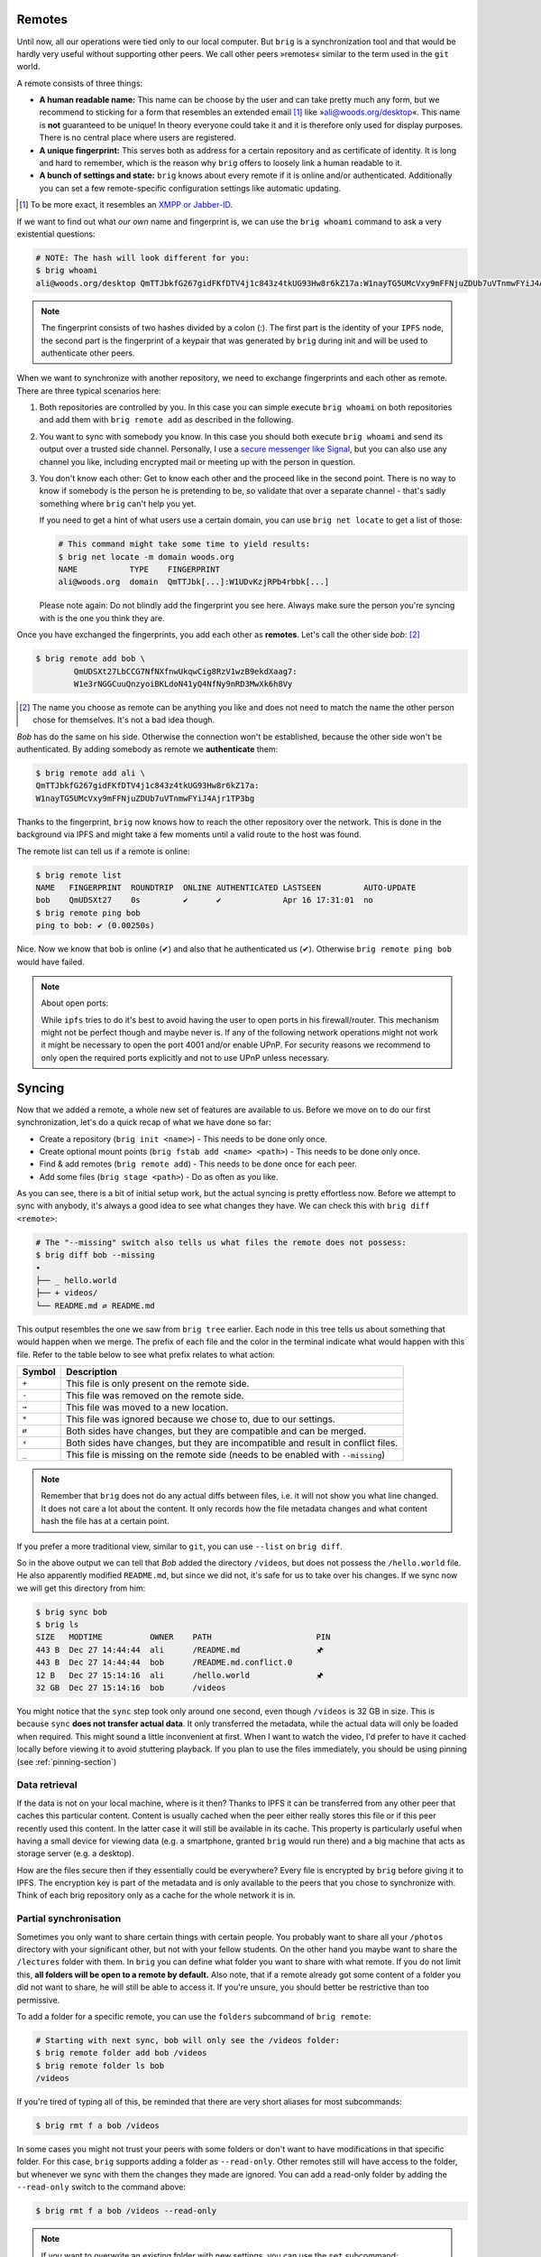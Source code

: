 Remotes
-------

Until now, all our operations were tied only to our local computer. But
``brig`` is a synchronization tool and that would be hardly very useful without
supporting other peers. We call other peers »remotes« similar to the term used
in the ``git`` world.

A remote consists of three things:

- **A human readable name:** This name can be choose by the user and can take
  pretty much any form, but we recommend to sticking for a form that resembles
  an extended email [#]_ like »ali@woods.org/desktop«. This name is **not**
  guaranteed to be unique! In theory everyone could take it and it is therefore
  only used for display purposes. There is no central place where users are registered.
- **A unique fingerprint:** This serves both as address for a certain
  repository and as certificate of identity. It is long and hard to remember,
  which is the reason why ``brig`` offers to loosely link a human readable to
  it.
- **A bunch of settings and state:** ``brig`` knows about every remote if it is
  online and/or authenticated. Additionally you can set a few remote-specific
  configuration settings like automatic updating.

.. [#] To be more exact, it resembles an `XMPP or Jabber-ID <https://en.wikipedia.org/wiki/Jabber_ID>`_.

If we want to find out what *our own* name and fingerprint is, we can use the
``brig whoami`` command to ask a very existential questions:

.. code-block:: bash

    # NOTE: The hash will look different for you:
    $ brig whoami
    ali@woods.org/desktop QmTTJbkfG267gidFKfDTV4j1c843z4tkUG93Hw8r6kZ17a:W1nayTG5UMcVxy9mFFNjuZDUb7uVTnmwFYiJ4Ajr1TP3bg

.. note::

    The fingerprint consists of two hashes divided by a colon (:). The first
    part is the identity of your ``IPFS`` node, the second part is the
    fingerprint of a keypair that was generated by ``brig`` during init and
    will be used to authenticate other peers.

When we want to synchronize with another repository, we need to exchange fingerprints
and each other as remote. There are three typical scenarios here:

1. Both repositories are controlled by you. In this case you can simple execute
   ``brig whoami`` on both repositories and add them with ``brig remote add``
   as described in the following.
2. You want to sync with somebody you know. In this case you should both
   execute ``brig whoami`` and send its output over a trusted side channel.
   Personally, I use a `secure messenger like Signal <https://signal.org>`_,
   but you can also use any channel you like, including encrypted mail or
   meeting up with the person in question.
3. You don't know each other: Get to know each other and the proceed like in
   the second point. There is no way to know if somebody is the person he is
   pretending to be, so validate that over a separate channel - that's sadly
   something where ``brig`` can't help you yet.

   If you need to get a hint of what users use a certain domain,
   you can use ``brig net locate`` to get a list of those:

   .. code-block:: bash

     # This command might take some time to yield results:
     $ brig net locate -m domain woods.org
     NAME           TYPE    FINGERPRINT
     ali@woods.org  domain  QmTTJbk[...]:W1UDvKzjRPb4rbbk[...]

   Please note again: Do not blindly add the fingerprint you see here. Always
   make sure the person you're syncing with is the one you think they are.

   .. todo::

      This seems currently broken as it does not yield any results.

Once you have exchanged the fingerprints, you add each other as **remotes**.
Let's call the other side *bob*: [#]_

.. code-block:: bash

	$ brig remote add bob \
		QmUDSXt27LbCCG7NfNXfnwUkqwCig8RzV1wzB9ekdXaag7:
		W1e3rNGGCuuQnzyoiBKLdoN41yQ4NfNy9nRD3MwXk6h8Vy


.. [#] The name you choose as remote can be anything you like and does not need
       to match the name the other person chose for themselves. It's not a bad
       idea though.

*Bob* has do the same on his side. Otherwise the connection won't be
established, because the other side won't be authenticated. By adding somebody
as remote we **authenticate** them:

.. code-block:: bash

	$ brig remote add ali \
        QmTTJbkfG267gidFKfDTV4j1c843z4tkUG93Hw8r6kZ17a:
        W1nayTG5UMcVxy9mFFNjuZDUb7uVTnmwFYiJ4Ajr1TP3bg

Thanks to the fingerprint, ``brig`` now knows how to reach the other repository
over the network. This is done in the background via IPFS and might take a few
moments until a valid route to the host was found.

The remote list can tell us if a remote is online:

.. code-block:: bash

    $ brig remote list
    NAME   FINGERPRINT  ROUNDTRIP  ONLINE AUTHENTICATED LASTSEEN         AUTO-UPDATE
    bob    QmUDSXt27    0s         ✔      ✔             Apr 16 17:31:01  no
    $ brig remote ping bob
    ping to bob: ✔ (0.00250s)

Nice. Now we know that bob is online (✔) and also that he authenticated us (✔).
Otherwise ``brig remote ping bob`` would have failed.

.. note:: About open ports:

   While ``ipfs`` tries to do it's best to avoid having the user to open ports
   in his firewall/router. This mechanism might not be perfect though and maybe
   never is. If any of the following network operations might not work it might
   be necessary to open the port 4001 and/or enable UPnP. For security reasons
   we recommend to only open the required ports explicitly and not to use UPnP
   unless necessary.

Syncing
-------

Now that we added a remote, a whole new set of features are available to us.
Before we move on to do our first synchronization, let's do a quick recap of
what we have done so far:

- Create a repository (``brig init <name>``) - This needs to be done only once.
- Create optional mount points (``brig fstab add <name> <path>``) - This needs to be done only once.
- Find & add remotes (``brig remote add``) - This needs to be done once for each peer.
- Add some files (``brig stage <path>``) - Do as often as you like.

As you can see, there is a bit of initial setup work, but the actual syncing is
pretty effortless now. Before we attempt to sync with anybody, it's always
a good idea to see what changes they have. We can check this with ``brig diff
<remote>``:

.. code-block:: bash

    # The "--missing" switch also tells us what files the remote does not possess:
    $ brig diff bob --missing
    •
    ├── _ hello.world
    ├── + videos/
    └── README.md ⇄ README.md

This output resembles the one we saw from ``brig tree`` earlier. Each node in
this tree tells us about something that would happen when we merge. The prefix
of each file and the color in the terminal indicate what would happen with this
file. Refer to the table below to see what prefix relates to what action:

====== ====================================================================
Symbol Description
====== ====================================================================
``+``  This file is only present on the remote side.
``-``  This file was removed on the remote side.
``→``  This file was moved to a new location.
``*``  This file was ignored because we chose to, due to our settings.
``⇄``  Both sides have changes, but they are compatible and can be merged.
``⚡``  Both sides have changes, but they are incompatible and result in conflict files.
``_``  This file is missing on the remote side (needs to be enabled with ``--missing``)
====== ====================================================================

.. note::

    Remember that ``brig`` does not do any actual diffs between files, i.e. it
    will not show you what line changed. It does not care a lot about the
    content. It only records how the file metadata changes and what content
    hash the file has at a certain point.

If you prefer a more traditional view, similar to ``git``, you can use
``--list`` on ``brig diff``.

So in the above output we can tell that *Bob* added the directory
``/videos``, but does not possess the ``/hello.world`` file. He also
apparently modified ``README.md``, but since we did not, it's safe for us to
take over his changes. If we sync now we will get this directory from him:

.. code-block:: bash

    $ brig sync bob
    $ brig ls
    SIZE   MODTIME          OWNER    PATH                      PIN
    443 B  Dec 27 14:44:44  ali      /README.md                🖈
    443 B  Dec 27 14:44:44  bob      /README.md.conflict.0
    12 B   Dec 27 15:14:16  ali      /hello.world              🖈
    32 GB  Dec 27 15:14:16  bob      /videos

You might notice that the ``sync`` step took only around one second, even
though ``/videos`` is 32 GB in size. This is because ``sync`` **does not
transfer actual data**. It only transferred the metadata, while the actual data
will only be loaded when required. This might sound a little inconvenient at
first. When I want to watch the video, I'd prefer to have it cached locally
before viewing it to avoid stuttering playback. If you plan to use the files
immediately, you should be using pinning (see :ref:`pinning-section`)

Data retrieval
~~~~~~~~~~~~~~

If the data is not on your local machine, where is it then? Thanks to IPFS
it can be transferred from any other peer that caches this particular content.
Content is usually cached when the peer either really stores this file or if
this peer recently used this content. In the latter case it will still be
available in its cache. This property is particularly useful when having a
small device for viewing data (e.g. a smartphone, granted ``brig`` would run
there) and a big machine that acts as storage server (e.g. a desktop).

How are the files secure then if they essentially could be everywhere? Every
file is encrypted by ``brig`` before giving it to IPFS. The encryption key
is part of the metadata and is only available to the peers that you chose to
synchronize with. Think of each brig repository only as a cache for the whole
network it is in.

Partial synchronisation
~~~~~~~~~~~~~~~~~~~~~~~

Sometimes you only want to share certain things with certain people. You
probably want to share all your ``/photos`` directory with your significant
other, but not with your fellow students. On the other hand you maybe want to
share the ``/lectures`` folder with them. In ``brig`` you can define what
folder you want to share with what remote. If you do not limit this, **all
folders will be open to a remote by default.** Also note, that if a remote
already got some content of a folder you did not want to share, he will still
be able to access it. If you're unsure, you should better be restrictive than
too permissive.

To add a folder for a specific remote, you can use the ``folders`` subcommand
of ``brig remote``:

.. code-block:: bash

    # Starting with next sync, bob will only see the /videos folder:
    $ brig remote folder add bob /videos
    $ brig remote folder ls bob
    /videos

If you're tired of typing all of this, be reminded that there are very short
aliases for most subcommands:

.. code-block:: bash

    $ brig rmt f a bob /videos

In some cases you might not trust your peers with some folders or don't want to
have modifications in that specific folder. For this case, ``brig`` supports
adding a folder as ``--read-only``. Other remotes still will have access to the
folder, but whenever we sync with them the changes they made are ignored.
You can add a read-only folder by adding the ``--read-only`` switch to the command above:

.. code-block:: bash

   $ brig rmt f a bob /videos --read-only

.. note::

   If you want to overwrite an existing folder with new settings, you can use the ``set`` subcommand:

   .. code-block:: bash

      $ brig remote folder set bob /videos -c embrace --read-only

   See below for explanation on those additional options.

Conflicts
---------

Whenever two repositories have a file at the same path, ``brig`` needs to do some conflict resolving.
If those files are equal or if they share common history and did not diverge there is nothing to fear.
But what if both sides have different versions of a file without common history? In this case ``brig`` offers you
to handle conflict by one of the three strategies:

* ``ignore``: Ignore the change from the remote side.
* ``embrace``: Ignore our state and take over the remote's change.
* ``marker``: Create a conflict file with the same name but a ``.conflict`` ending.
  Leave it to the user to resolve the conflict. This is the **default.**

You can configure this behavior by using ``brig cfg``:

.. code-block:: bash

   $ brig cfg set fs.sync.conflict_strategy marker

In some cases this might not be enough though. Sometimes you might want to say
»I trust this remote, always accept their changes«. You can do this by setting
the conflict strategy per remote. If no specific conflict strategy is set,
``fs.sync.conflict_strategy`` is used. You can set the strategy by using a subcommand
of the ``brig remote`` family:

.. code-block:: bash

   # Always take the versions of bob on conflicts:
   $ brig remote conflict-strategy embrace bob

Still not enough? You can also set the conflict strategy per folder.
This will trump the per-remote folder strategy:

.. code-block:: bash

   # Use the default in all folders but use "embrace" in this one:
   $ brig remote folder add bob /collab -c embrace

Automatic Updating
------------------

.. warning::

    This feature is experimental and builds upon the also experimental
    pubsub experiment of the IPFS project. Use with care.


If you do not want to hit ``brig sync`` every time somebody in the network changed something,
you can enable the automatic updating for any remote you like. Let's suppose we are ``ali``
and want to receive updates on every change of ``bob``, we should simply add the following:

.. code-block:: bash

    $ brig remote auto-update enable bob

    # (You can also abbreviate most of that:)
    # brig rmt au e bob


Alternatively, we could have used the ``-a`` switch when adding ``bob`` as remote:

.. code-block:: bash

    $ brig remote add bob -a

In any case, an initial sync is performed with this remote and a sync on every change
that ``bob`` published. Keep in mind that ``bob`` will not receive your updates by default,
he needs to decide to use auto updating for himself. You can watch the times when your repository
was updated automatically by looking at ``brig log``:


.. code-block:: bash

    $ brig log
         -       Sun Dec 16 18:24:27 CET 2018 • (curr)
    W1kGKKviWCBY Sun Dec 16 18:24:27 CET 2018 sync due to notification from »bob« (head)
    ...

Pushing changes
---------------

As you saw above, doing a ``brig sync`` won't do a bidirectional
synchronisation. It will only fetch metadata from the remote and modify our
local state with it. In some cases you might want to push data to a remote
- especially when it is on one of your machines and you use for example as
archival repository. By default pushing to a remote is rejected. You can enable
it on a per-remote basis with this command out of the ``brig remote`` family of
commands:

.. code-block:: bash

   # Allow bob and charlie to auto push to us.
   $ brig remote auto-push enable bob charlie


Now either ``bob`` or ``charlie`` can do this from their machines:


.. code-block:: bash

   # bob's machine:
   $ brig push ali


This will simply ask ``ali`` to do a sync with ``bob``.
